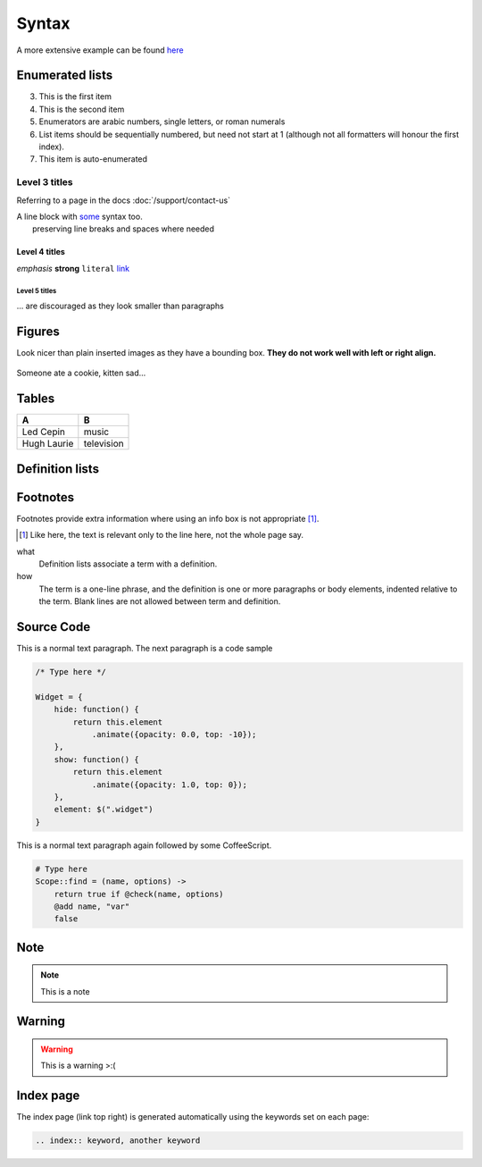 Syntax
======

A more extensive example can be found `here <http://packages.python.org/an_example_pypi_project/sphinx.html>`_

Enumerated lists
----------------

3. This is the first item 
4. This is the second item 
5. Enumerators are arabic numbers,  single letters, or roman numerals 
6. List items should be sequentially numbered, but need not start at 1 (although not all formatters will honour the first index). 
#. This item is auto-enumerated

Level 3 titles
~~~~~~~~~~~~~~

Referring to a page in the docs :doc:`/support/contact-us`

| A line block with `some <http://>`_ syntax too.
|              preserving line breaks and spaces where needed

Level 4 titles
^^^^^^^^^^^^^^

*emphasis* **strong** ``literal`` `link <http://>`_

Level 5 titles
""""""""""""""

... are discouraged as they look smaller than paragraphs

.. image:: http://docutils.sourceforge.net/docs/user/rst/images/ball1.gif

Figures
-------

Look nicer than plain inserted images as they have a bounding box. **They do not work well with left or right align.**

.. figure::  http://zckimg.com/squidoo/lolcat/eated-cookie-lolcat.jpg
   :align:   center

   Someone ate a cookie, kitten sad...

Tables
------

=========== ==========
A           B
=========== ==========
Led Cepin   music
Hugh Laurie television
=========== ==========

Definition lists
----------------

Footnotes
---------

Footnotes provide extra information where using an info box is not appropriate [#]_.

.. [#] Like here, the text is relevant only to the line here, not the whole page say.

what 
    Definition lists associate a term with a definition. 

how 
    The term is a one-line phrase, and the definition is one or more paragraphs or body elements, indented relative to the term. Blank lines are not allowed between term and definition.

Source Code
-----------

This is a normal text paragraph. The next paragraph is a code sample

.. code-block:: javascript

    /* Type here */

    Widget = {
        hide: function() {
            return this.element
                .animate({opacity: 0.0, top: -10});
        },
        show: function() {
            return this.element
                .animate({opacity: 1.0, top: 0});
        },
        element: $(".widget")
    }

This is a normal text paragraph again followed by some CoffeeScript.

.. code-block:: coffeescript

    # Type here 
    Scope::find = (name, options) ->
        return true if @check(name, options)
        @add name, "var"
        false

Note
-----------

.. note::

    This is a note

Warning
-----------

.. warning::

    This is a warning >:(

Index page
-----------

The index page (link top right) is generated automatically using the keywords set on each page:

.. code-block:: rst

    .. index:: keyword, another keyword